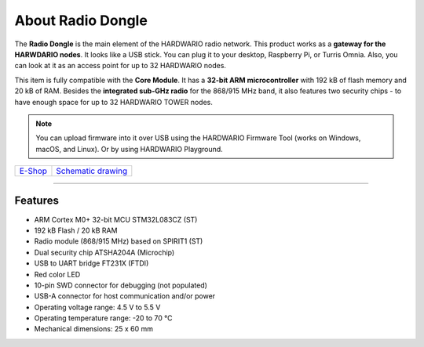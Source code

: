 ##################
About Radio Dongle
##################

.. image:: ../_static/hardware/about_dongle/usb-dongle.png
   :align: center
   :scale: 100%
   :alt: Radio Dongle

The **Radio Dongle** is the main element of the HARDWARIO radio network.
This product works as a **gateway for the HARWDARIO nodes**. It looks like a USB stick.
You can plug it to your desktop, Raspberry Pi, or Turris Omnia.
Also, you can look at it as an access point for up to 32 HARDWARIO nodes.

This item is fully compatible with the **Core Module**. It has a **32-bit ARM microcontroller** with 192 kB of flash memory and 20 kB of RAM.
Besides the **integrated sub-GHz radio** for the 868/915 MHz band, it also features two security chips - to have enough space for up to 32 HARDWARIO TOWER nodes.

.. note::

    You can upload firmware into it over USB using the HARDWARIO Firmware Tool (works on Windows, macOS, and Linux). Or by using HARDWARIO Playground.

+-------------------------------------------------------+--------------------------------------------------------------------------------------------------+
| `E-Shop <https://shop.hardwario.com/radio-dongle/>`_  | `Schematic drawing <https://github.com/hardwario/bc-hardware/tree/master/out/bc-usb-dongle>`_    |
+-------------------------------------------------------+--------------------------------------------------------------------------------------------------+

----------------------------------------------------------------------------------------------

********
Features
********

- ARM Cortex M0+ 32-bit MCU STM32L083CZ (ST)
- 192 kB Flash / 20 kB RAM
- Radio module (868/915 MHz) based on SPIRIT1 (ST)
- Dual security chip ATSHA204A (Microchip)
- USB to UART bridge FT231X (FTDI)
- Red color LED
- 10-pin SWD connector for debugging (not populated)
- USB-A connector for host communication and/or power
- Operating voltage range: 4.5 V to 5.5 V
- Operating temperature range: -20 to 70 °C
- Mechanical dimensions: 25 x 60 mm
